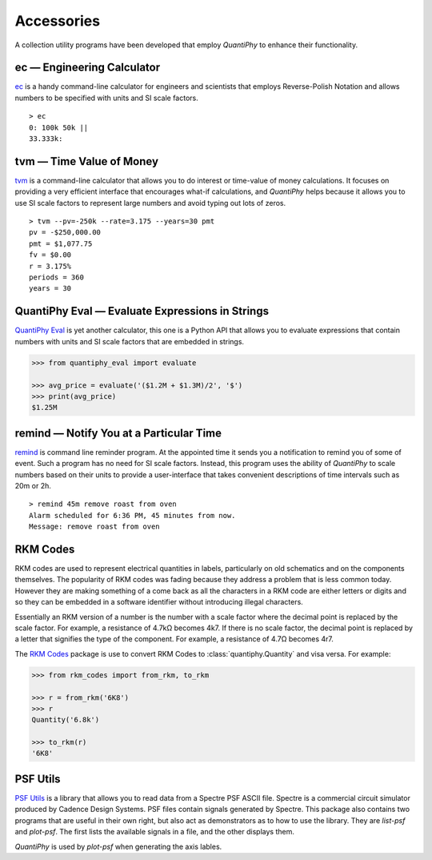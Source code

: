 .. index::
    single: accessories

.. _accessories:

Accessories
===========

A collection utility programs have been developed that employ *QuantiPhy* to 
enhance their functionality.


ec — Engineering Calculator
---------------------------

`ec <https://github.com/KenKundert/ec>`_ is a handy command-line calculator for 
engineers and scientists that employs Reverse-Polish Notation and allows numbers 
to be specified with units and SI scale factors.

::

    > ec
    0: 100k 50k ||
    33.333k:


tvm — Time Value of Money
-------------------------

`tvm <https://github.com/KenKundert/tvm>`_ is a command-line calculator that 
allows you to do interest or time-value of money calculations.  It focuses on 
providing a very efficient interface that encourages what-if calculations, and 
*QuantiPhy* helps because it allows you to use SI scale factors to represent 
large numbers and avoid typing out lots of zeros.

::

    > tvm --pv=-250k --rate=3.175 --years=30 pmt
    pv = -$250,000.00
    pmt = $1,077.75
    fv = $0.00
    r = 3.175%
    periods = 360
    years = 30


QuantiPhy Eval — Evaluate Expressions in Strings
------------------------------------------------

`QuantiPhy Eval <https://github.com/KenKundert/quantiphy_eval>`_ is yet another 
calculator, this one is a Python API that allows you to evaluate expressions 
that contain numbers with units and SI scale factors that are embedded in 
strings.

.. code-block:: python

    >>> from quantiphy_eval import evaluate

    >>> avg_price = evaluate('($1.2M + $1.3M)/2', '$')
    >>> print(avg_price)
    $1.25M


remind — Notify You at a Particular Time
----------------------------------------

`remind <https://github.com/KenKundert/remind>`_ is command line reminder 
program. At the appointed time it sends you a notification to remind you of some 
of event.  Such a program has no need for SI scale factors. Instead, this 
program uses the ability of *QuantiPhy* to scale numbers based on their units to 
provide a user-interface that takes convenient descriptions of time intervals 
such as 20m or 2h.

::

    > remind 45m remove roast from oven
    Alarm scheduled for 6:36 PM, 45 minutes from now.
    Message: remove roast from oven


RKM Codes
---------

RKM codes are used to represent electrical quantities in labels, particularly on
old schematics and on the components themselves. The popularity of RKM codes was fading because they address a problem that is
less common today. However they are making something of a come back as all the
characters in a RKM code are either letters or digits and so they can be
embedded in a software identifier without introducing illegal characters.

Essentially an RKM version of a number is the number with a scale factor where
the decimal point is replaced by the scale factor. For example, a resistance of
4.7kΩ becomes 4k7. If there is no scale factor, the decimal point is replaced by
a letter that signifies the type of the component.  For example, a resistance of
4.7Ω becomes 4r7.

The `RKM Codes <https://github.com/KenKundert/rkm_codes>`_ package is use to 
convert RKM Codes to :class:`quantiphy.Quantity` and visa versa.  For example:

.. code-block:: python

    >>> from rkm_codes import from_rkm, to_rkm

    >>> r = from_rkm('6K8')
    >>> r
    Quantity('6.8k')

    >>> to_rkm(r)
    '6K8'


PSF Utils
---------

`PSF Utils <https://github.com/KenKundert/psf_utils>`_ is a library that allows 
you to read data from a Spectre PSF ASCII file.
Spectre is a commercial circuit simulator produced by Cadence Design Systems.
PSF files contain signals generated by Spectre.  This package also contains two
programs that are useful in their own right, but also act as demonstrators as to
how to use the library. They are *list-psf* and *plot-psf*.  The first lists the
available signals in a file, and the other displays them.

*QuantiPhy* is used by *plot-psf* when generating the axis lables.

